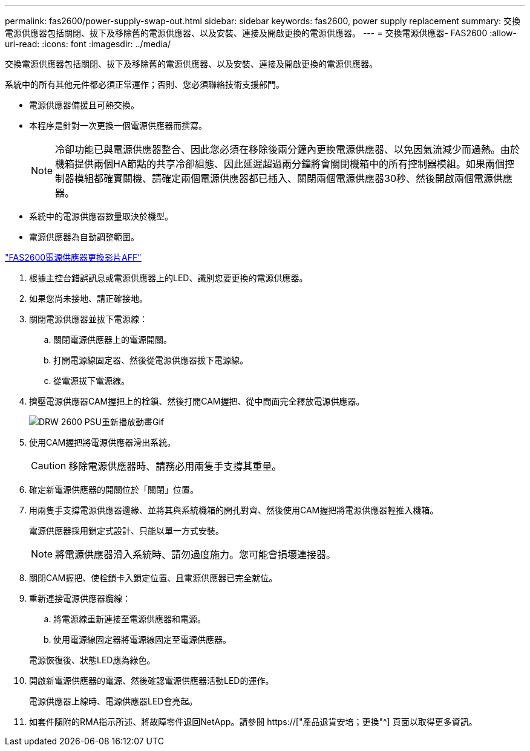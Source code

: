 ---
permalink: fas2600/power-supply-swap-out.html 
sidebar: sidebar 
keywords: fas2600, power supply replacement 
summary: 交換電源供應器包括關閉、拔下及移除舊的電源供應器、以及安裝、連接及開啟更換的電源供應器。 
---
= 交換電源供應器- FAS2600
:allow-uri-read: 
:icons: font
:imagesdir: ../media/


[role="lead"]
交換電源供應器包括關閉、拔下及移除舊的電源供應器、以及安裝、連接及開啟更換的電源供應器。

系統中的所有其他元件都必須正常運作；否則、您必須聯絡技術支援部門。

* 電源供應器備援且可熱交換。
* 本程序是針對一次更換一個電源供應器而撰寫。
+

NOTE: 冷卻功能已與電源供應器整合、因此您必須在移除後兩分鐘內更換電源供應器、以免因氣流減少而過熱。由於機箱提供兩個HA節點的共享冷卻組態、因此延遲超過兩分鐘將會關閉機箱中的所有控制器模組。如果兩個控制器模組都確實關機、請確定兩個電源供應器都已插入、關閉兩個電源供應器30秒、然後開啟兩個電源供應器。

* 系統中的電源供應器數量取決於機型。
* 電源供應器為自動調整範圍。


link:https://youtu.be/fTOMwENNi9M["FAS2600電源供應器更換影片AFF"^]

. 根據主控台錯誤訊息或電源供應器上的LED、識別您要更換的電源供應器。
. 如果您尚未接地、請正確接地。
. 關閉電源供應器並拔下電源線：
+
.. 關閉電源供應器上的電源開關。
.. 打開電源線固定器、然後從電源供應器拔下電源線。
.. 從電源拔下電源線。


. 擠壓電源供應器CAM握把上的栓鎖、然後打開CAM握把、從中間面完全釋放電源供應器。
+
image::../media/drw_2600_psu_repl_animated_gif.png[DRW 2600 PSU重新播放動畫Gif]

. 使用CAM握把將電源供應器滑出系統。
+

CAUTION: 移除電源供應器時、請務必用兩隻手支撐其重量。

. 確定新電源供應器的開關位於「關閉」位置。
. 用兩隻手支撐電源供應器邊緣、並將其與系統機箱的開孔對齊、然後使用CAM握把將電源供應器輕推入機箱。
+
電源供應器採用鎖定式設計、只能以單一方式安裝。

+

NOTE: 將電源供應器滑入系統時、請勿過度施力。您可能會損壞連接器。

. 關閉CAM握把、使栓鎖卡入鎖定位置、且電源供應器已完全就位。
. 重新連接電源供應器纜線：
+
.. 將電源線重新連接至電源供應器和電源。
.. 使用電源線固定器將電源線固定至電源供應器。


+
電源恢復後、狀態LED應為綠色。

. 開啟新電源供應器的電源、然後確認電源供應器活動LED的運作。
+
電源供應器上線時、電源供應器LED會亮起。

. 如套件隨附的RMA指示所述、將故障零件退回NetApp。請參閱 https://["產品退貨安培；更換"^] 頁面以取得更多資訊。

